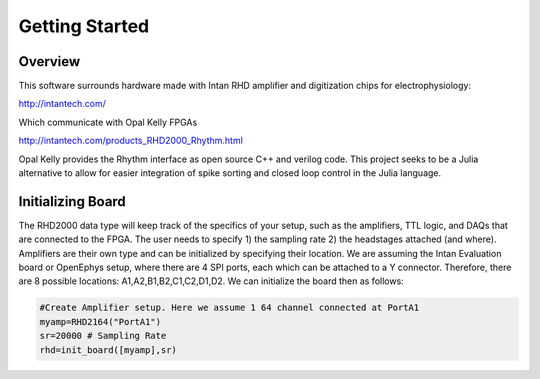 
################
Getting Started
################

**********
Overview
**********

This software surrounds hardware made with Intan RHD amplifier and digitization chips for electrophysiology:

http://intantech.com/

Which communicate with Opal Kelly FPGAs 

http://intantech.com/products_RHD2000_Rhythm.html

Opal Kelly provides the Rhythm interface as open source C++ and verilog code. This project seeks to be a Julia alternative to allow for easier integration of spike sorting and closed loop control in the Julia language. 

*******************
Initializing Board
*******************

The RHD2000 data type will keep track of the specifics of your setup, such as the amplifiers, TTL logic, and DAQs that are connected to the FPGA. The user needs to specify 1) the sampling rate 2) the headstages attached (and where). Amplifiers are their own type and can be initialized by specifying their location. We are assuming the Intan Evaluation board or OpenEphys setup, where there are 4 SPI ports, each which can be attached to a Y connector. Therefore, there are 8 possible locations: A1,A2,B1,B2,C1,C2,D1,D2. We can initialize the board then as follows:

.. code-block:: julia
	
	#Create Amplifier setup. Here we assume 1 64 channel connected at PortA1
	myamp=RHD2164("PortA1")
	sr=20000 # Sampling Rate
	rhd=init_board([myamp],sr)


	
